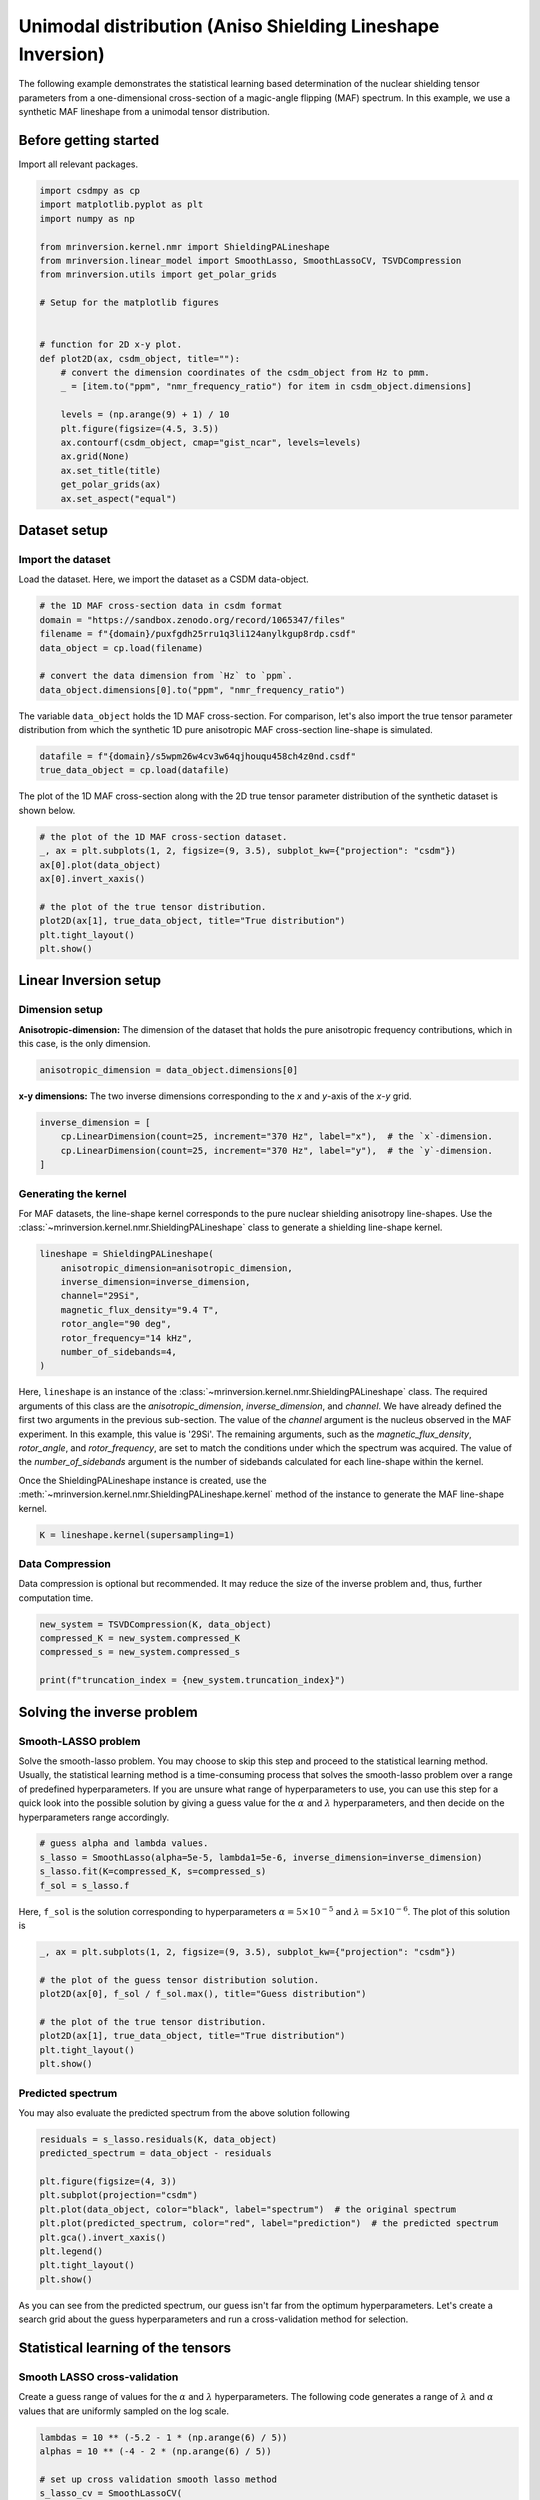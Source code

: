 
.. DO NOT EDIT.
.. THIS FILE WAS AUTOMATICALLY GENERATED BY SPHINX-GALLERY.
.. TO MAKE CHANGES, EDIT THE SOURCE PYTHON FILE:
.. "auto_examples/synthetic/plot_1D_3_MAF.py"
.. LINE NUMBERS ARE GIVEN BELOW.

.. only:: html

    .. note::
        :class: sphx-glr-download-link-note

        Click :ref:`here <sphx_glr_download_auto_examples_synthetic_plot_1D_3_MAF.py>`
        to download the full example code or to run this example in your browser via Binder

.. rst-class:: sphx-glr-example-title

.. _sphx_glr_auto_examples_synthetic_plot_1D_3_MAF.py:


Unimodal distribution (Aniso Shielding Lineshape Inversion)
===========================================================

.. GENERATED FROM PYTHON SOURCE LINES 8-17

The following example demonstrates the statistical learning based determination of
the nuclear shielding tensor parameters from a one-dimensional cross-section of a
magic-angle flipping (MAF) spectrum. In this example, we use a synthetic MAF
lineshape from a unimodal tensor distribution.

Before getting started
----------------------

Import all relevant packages.

.. GENERATED FROM PYTHON SOURCE LINES 17-42

.. code-block:: default

    import csdmpy as cp
    import matplotlib.pyplot as plt
    import numpy as np

    from mrinversion.kernel.nmr import ShieldingPALineshape
    from mrinversion.linear_model import SmoothLasso, SmoothLassoCV, TSVDCompression
    from mrinversion.utils import get_polar_grids

    # Setup for the matplotlib figures


    # function for 2D x-y plot.
    def plot2D(ax, csdm_object, title=""):
        # convert the dimension coordinates of the csdm_object from Hz to pmm.
        _ = [item.to("ppm", "nmr_frequency_ratio") for item in csdm_object.dimensions]

        levels = (np.arange(9) + 1) / 10
        plt.figure(figsize=(4.5, 3.5))
        ax.contourf(csdm_object, cmap="gist_ncar", levels=levels)
        ax.grid(None)
        ax.set_title(title)
        get_polar_grids(ax)
        ax.set_aspect("equal")









.. GENERATED FROM PYTHON SOURCE LINES 43-50

Dataset setup
-------------

Import the dataset
''''''''''''''''''

Load the dataset. Here, we import the dataset as a CSDM data-object.

.. GENERATED FROM PYTHON SOURCE LINES 50-59

.. code-block:: default


    # the 1D MAF cross-section data in csdm format
    domain = "https://sandbox.zenodo.org/record/1065347/files"
    filename = f"{domain}/puxfgdh25rru1q3li124anylkgup8rdp.csdf"
    data_object = cp.load(filename)

    # convert the data dimension from `Hz` to `ppm`.
    data_object.dimensions[0].to("ppm", "nmr_frequency_ratio")








.. GENERATED FROM PYTHON SOURCE LINES 60-63

The variable ``data_object`` holds the 1D MAF cross-section. For comparison, let's
also import the true tensor parameter distribution from which the synthetic 1D pure
anisotropic MAF cross-section line-shape is simulated.

.. GENERATED FROM PYTHON SOURCE LINES 63-66

.. code-block:: default

    datafile = f"{domain}/s5wpm26w4cv3w64qjhouqu458ch4z0nd.csdf"
    true_data_object = cp.load(datafile)








.. GENERATED FROM PYTHON SOURCE LINES 67-69

The plot of the 1D MAF cross-section along with the 2D true tensor parameter
distribution of the synthetic dataset is shown below.

.. GENERATED FROM PYTHON SOURCE LINES 69-80

.. code-block:: default


    # the plot of the 1D MAF cross-section dataset.
    _, ax = plt.subplots(1, 2, figsize=(9, 3.5), subplot_kw={"projection": "csdm"})
    ax[0].plot(data_object)
    ax[0].invert_xaxis()

    # the plot of the true tensor distribution.
    plot2D(ax[1], true_data_object, title="True distribution")
    plt.tight_layout()
    plt.show()




.. rst-class:: sphx-glr-horizontal


    *

      .. image-sg:: /auto_examples/synthetic/images/sphx_glr_plot_1D_3_MAF_001.png
         :alt: True distribution
         :srcset: /auto_examples/synthetic/images/sphx_glr_plot_1D_3_MAF_001.png
         :class: sphx-glr-multi-img

    *

      .. image-sg:: /auto_examples/synthetic/images/sphx_glr_plot_1D_3_MAF_002.png
         :alt: plot 1D 3 MAF
         :srcset: /auto_examples/synthetic/images/sphx_glr_plot_1D_3_MAF_002.png
         :class: sphx-glr-multi-img





.. GENERATED FROM PYTHON SOURCE LINES 81-89

Linear Inversion setup
----------------------

Dimension setup
'''''''''''''''

**Anisotropic-dimension:** The dimension of the dataset that holds the pure
anisotropic frequency contributions, which in this case, is the only dimension.

.. GENERATED FROM PYTHON SOURCE LINES 89-91

.. code-block:: default

    anisotropic_dimension = data_object.dimensions[0]








.. GENERATED FROM PYTHON SOURCE LINES 92-94

**x-y dimensions:** The two inverse dimensions corresponding to the `x` and
`y`-axis of the `x`-`y` grid.

.. GENERATED FROM PYTHON SOURCE LINES 94-99

.. code-block:: default

    inverse_dimension = [
        cp.LinearDimension(count=25, increment="370 Hz", label="x"),  # the `x`-dimension.
        cp.LinearDimension(count=25, increment="370 Hz", label="y"),  # the `y`-dimension.
    ]








.. GENERATED FROM PYTHON SOURCE LINES 100-107

Generating the kernel
'''''''''''''''''''''

For MAF datasets, the line-shape kernel corresponds to the pure nuclear shielding
anisotropy line-shapes. Use the
:class:`~mrinversion.kernel.nmr.ShieldingPALineshape` class to generate a
shielding line-shape kernel.

.. GENERATED FROM PYTHON SOURCE LINES 107-117

.. code-block:: default

    lineshape = ShieldingPALineshape(
        anisotropic_dimension=anisotropic_dimension,
        inverse_dimension=inverse_dimension,
        channel="29Si",
        magnetic_flux_density="9.4 T",
        rotor_angle="90 deg",
        rotor_frequency="14 kHz",
        number_of_sidebands=4,
    )








.. GENERATED FROM PYTHON SOURCE LINES 118-132

Here, ``lineshape`` is an instance of the
:class:`~mrinversion.kernel.nmr.ShieldingPALineshape` class. The required
arguments of this class are the `anisotropic_dimension`, `inverse_dimension`, and
`channel`. We have already defined the first two arguments in the previous
sub-section. The value of the `channel` argument is the nucleus observed in the MAF
experiment. In this example, this value is '29Si'.
The remaining arguments, such as the `magnetic_flux_density`, `rotor_angle`,
and `rotor_frequency`, are set to match the conditions under which the spectrum
was acquired. The value of the `number_of_sidebands` argument is the number of
sidebands calculated for each line-shape within the kernel.

Once the ShieldingPALineshape instance is created, use the
:meth:`~mrinversion.kernel.nmr.ShieldingPALineshape.kernel` method of the
instance to generate the MAF line-shape kernel.

.. GENERATED FROM PYTHON SOURCE LINES 132-134

.. code-block:: default

    K = lineshape.kernel(supersampling=1)








.. GENERATED FROM PYTHON SOURCE LINES 135-140

Data Compression
''''''''''''''''

Data compression is optional but recommended. It may reduce the size of the
inverse problem and, thus, further computation time.

.. GENERATED FROM PYTHON SOURCE LINES 140-146

.. code-block:: default

    new_system = TSVDCompression(K, data_object)
    compressed_K = new_system.compressed_K
    compressed_s = new_system.compressed_s

    print(f"truncation_index = {new_system.truncation_index}")





.. rst-class:: sphx-glr-script-out

 Out:

 .. code-block:: none

    compression factor = 1.5737704918032787
    truncation_index = 61




.. GENERATED FROM PYTHON SOURCE LINES 147-161

Solving the inverse problem
---------------------------

Smooth-LASSO problem
''''''''''''''''''''

Solve the smooth-lasso problem. You may choose to skip this step and proceed to the
statistical learning method. Usually, the statistical learning method is a
time-consuming process that solves the smooth-lasso problem over a range of
predefined hyperparameters.
If you are unsure what range of hyperparameters to use, you can use this step for
a quick look into the possible solution by giving a guess value for the :math:`\alpha`
and :math:`\lambda` hyperparameters, and then decide on the hyperparameters range
accordingly.

.. GENERATED FROM PYTHON SOURCE LINES 161-167

.. code-block:: default


    # guess alpha and lambda values.
    s_lasso = SmoothLasso(alpha=5e-5, lambda1=5e-6, inverse_dimension=inverse_dimension)
    s_lasso.fit(K=compressed_K, s=compressed_s)
    f_sol = s_lasso.f








.. GENERATED FROM PYTHON SOURCE LINES 168-171

Here, ``f_sol`` is the solution corresponding to hyperparameters
:math:`\alpha=5\times10^{-5}` and :math:`\lambda=5\times 10^{-6}`. The plot of this
solution is

.. GENERATED FROM PYTHON SOURCE LINES 171-181

.. code-block:: default

    _, ax = plt.subplots(1, 2, figsize=(9, 3.5), subplot_kw={"projection": "csdm"})

    # the plot of the guess tensor distribution solution.
    plot2D(ax[0], f_sol / f_sol.max(), title="Guess distribution")

    # the plot of the true tensor distribution.
    plot2D(ax[1], true_data_object, title="True distribution")
    plt.tight_layout()
    plt.show()




.. rst-class:: sphx-glr-horizontal


    *

      .. image-sg:: /auto_examples/synthetic/images/sphx_glr_plot_1D_3_MAF_003.png
         :alt: Guess distribution, True distribution
         :srcset: /auto_examples/synthetic/images/sphx_glr_plot_1D_3_MAF_003.png
         :class: sphx-glr-multi-img

    *

      .. image-sg:: /auto_examples/synthetic/images/sphx_glr_plot_1D_3_MAF_004.png
         :alt: plot 1D 3 MAF
         :srcset: /auto_examples/synthetic/images/sphx_glr_plot_1D_3_MAF_004.png
         :class: sphx-glr-multi-img

    *

      .. image-sg:: /auto_examples/synthetic/images/sphx_glr_plot_1D_3_MAF_005.png
         :alt: plot 1D 3 MAF
         :srcset: /auto_examples/synthetic/images/sphx_glr_plot_1D_3_MAF_005.png
         :class: sphx-glr-multi-img





.. GENERATED FROM PYTHON SOURCE LINES 182-186

Predicted spectrum
''''''''''''''''''

You may also evaluate the predicted spectrum from the above solution following

.. GENERATED FROM PYTHON SOURCE LINES 186-198

.. code-block:: default

    residuals = s_lasso.residuals(K, data_object)
    predicted_spectrum = data_object - residuals

    plt.figure(figsize=(4, 3))
    plt.subplot(projection="csdm")
    plt.plot(data_object, color="black", label="spectrum")  # the original spectrum
    plt.plot(predicted_spectrum, color="red", label="prediction")  # the predicted spectrum
    plt.gca().invert_xaxis()
    plt.legend()
    plt.tight_layout()
    plt.show()




.. image-sg:: /auto_examples/synthetic/images/sphx_glr_plot_1D_3_MAF_006.png
   :alt: plot 1D 3 MAF
   :srcset: /auto_examples/synthetic/images/sphx_glr_plot_1D_3_MAF_006.png
   :class: sphx-glr-single-img





.. GENERATED FROM PYTHON SOURCE LINES 199-213

As you can see from the predicted spectrum, our guess isn't far from the optimum
hyperparameters. Let's create a search grid about the guess hyperparameters and run
a cross-validation method for selection.

Statistical learning of the tensors
-----------------------------------

Smooth LASSO cross-validation
'''''''''''''''''''''''''''''

Create a guess range of values for the :math:`\alpha` and :math:`\lambda`
hyperparameters.
The following code generates a range of :math:`\lambda` and :math:`\alpha` values
that are uniformly sampled on the log scale.

.. GENERATED FROM PYTHON SOURCE LINES 213-227

.. code-block:: default

    lambdas = 10 ** (-5.2 - 1 * (np.arange(6) / 5))
    alphas = 10 ** (-4 - 2 * (np.arange(6) / 5))

    # set up cross validation smooth lasso method
    s_lasso_cv = SmoothLassoCV(
        alphas=alphas,
        lambdas=lambdas,
        inverse_dimension=inverse_dimension,
        sigma=0.005,
        folds=10,
    )
    # run the fit using the compressed kernel and compressed signal.
    s_lasso_cv.fit(compressed_K, compressed_s)








.. GENERATED FROM PYTHON SOURCE LINES 228-234

The optimum hyper-parameters
''''''''''''''''''''''''''''

Use the :attr:`~mrinversion.linear_model.SmoothLassoCV.hyperparameters` attribute of
the instance for the optimum hyper-parameters, :math:`\alpha` and :math:`\lambda`,
determined from the cross-validation.

.. GENERATED FROM PYTHON SOURCE LINES 234-236

.. code-block:: default

    print(s_lasso_cv.hyperparameters)





.. rst-class:: sphx-glr-script-out

 Out:

 .. code-block:: none

    {'alpha': 6.30957344480193e-06, 'lambda': 3.981071705534969e-06}




.. GENERATED FROM PYTHON SOURCE LINES 237-244

The cross-validation surface
''''''''''''''''''''''''''''

Optionally, you may want to visualize the cross-validation error curve/surface. Use
the :attr:`~mrinversion.linear_model.SmoothLassoCV.cross_validation_curve` attribute
of the instance, as follows. The cross-validation metric is the mean square error
(MSE).

.. GENERATED FROM PYTHON SOURCE LINES 244-259

.. code-block:: default

    cv_curve = s_lasso_cv.cross_validation_curve

    # plot of the cross-validation curve
    plt.figure(figsize=(5, 3.5))
    ax = plt.subplot(projection="csdm")
    ax.contour(np.log10(s_lasso_cv.cross_validation_curve), levels=25)
    ax.scatter(
        -np.log10(s_lasso_cv.hyperparameters["alpha"]),
        -np.log10(s_lasso_cv.hyperparameters["lambda"]),
        marker="x",
        color="k",
    )
    plt.tight_layout(pad=0.5)
    plt.show()




.. image-sg:: /auto_examples/synthetic/images/sphx_glr_plot_1D_3_MAF_007.png
   :alt: plot 1D 3 MAF
   :srcset: /auto_examples/synthetic/images/sphx_glr_plot_1D_3_MAF_007.png
   :class: sphx-glr-single-img





.. GENERATED FROM PYTHON SOURCE LINES 260-265

The optimum solution
''''''''''''''''''''

The :attr:`~mrinversion.linear_model.SmoothLassoCV.f` attribute of the instance holds
the solution.

.. GENERATED FROM PYTHON SOURCE LINES 265-267

.. code-block:: default

    f_sol = s_lasso_cv.f








.. GENERATED FROM PYTHON SOURCE LINES 268-270

The corresponding plot of the solution, along with the true tensor distribution, is
shown below.

.. GENERATED FROM PYTHON SOURCE LINES 270-279

.. code-block:: default

    _, ax = plt.subplots(1, 2, figsize=(9, 3.5), subplot_kw={"projection": "csdm"})

    # the plot of the tensor distribution solution.
    plot2D(ax[0], f_sol / f_sol.max(), title="Optimum distribution")

    # the plot of the true tensor distribution.
    plot2D(ax[1], true_data_object, title="True distribution")
    plt.tight_layout()
    plt.show()



.. rst-class:: sphx-glr-horizontal


    *

      .. image-sg:: /auto_examples/synthetic/images/sphx_glr_plot_1D_3_MAF_008.png
         :alt: Optimum distribution, True distribution
         :srcset: /auto_examples/synthetic/images/sphx_glr_plot_1D_3_MAF_008.png
         :class: sphx-glr-multi-img

    *

      .. image-sg:: /auto_examples/synthetic/images/sphx_glr_plot_1D_3_MAF_009.png
         :alt: plot 1D 3 MAF
         :srcset: /auto_examples/synthetic/images/sphx_glr_plot_1D_3_MAF_009.png
         :class: sphx-glr-multi-img

    *

      .. image-sg:: /auto_examples/synthetic/images/sphx_glr_plot_1D_3_MAF_010.png
         :alt: plot 1D 3 MAF
         :srcset: /auto_examples/synthetic/images/sphx_glr_plot_1D_3_MAF_010.png
         :class: sphx-glr-multi-img






.. rst-class:: sphx-glr-timing

   **Total running time of the script:** ( 0 minutes  49.568 seconds)


.. _sphx_glr_download_auto_examples_synthetic_plot_1D_3_MAF.py:


.. only :: html

 .. container:: sphx-glr-footer
    :class: sphx-glr-footer-example


  .. container:: binder-badge

    .. image:: images/binder_badge_logo.svg
      :target: https://mybinder.org/v2/gh/DeepanshS/mrinversion/master?urlpath=lab/tree/docs/_build/html/../../notebooks/auto_examples/synthetic/plot_1D_3_MAF.ipynb
      :alt: Launch binder
      :width: 150 px


  .. container:: sphx-glr-download sphx-glr-download-python

     :download:`Download Python source code: plot_1D_3_MAF.py <plot_1D_3_MAF.py>`



  .. container:: sphx-glr-download sphx-glr-download-jupyter

     :download:`Download Jupyter notebook: plot_1D_3_MAF.ipynb <plot_1D_3_MAF.ipynb>`


.. only:: html

 .. rst-class:: sphx-glr-signature

    `Gallery generated by Sphinx-Gallery <https://sphinx-gallery.github.io>`_

